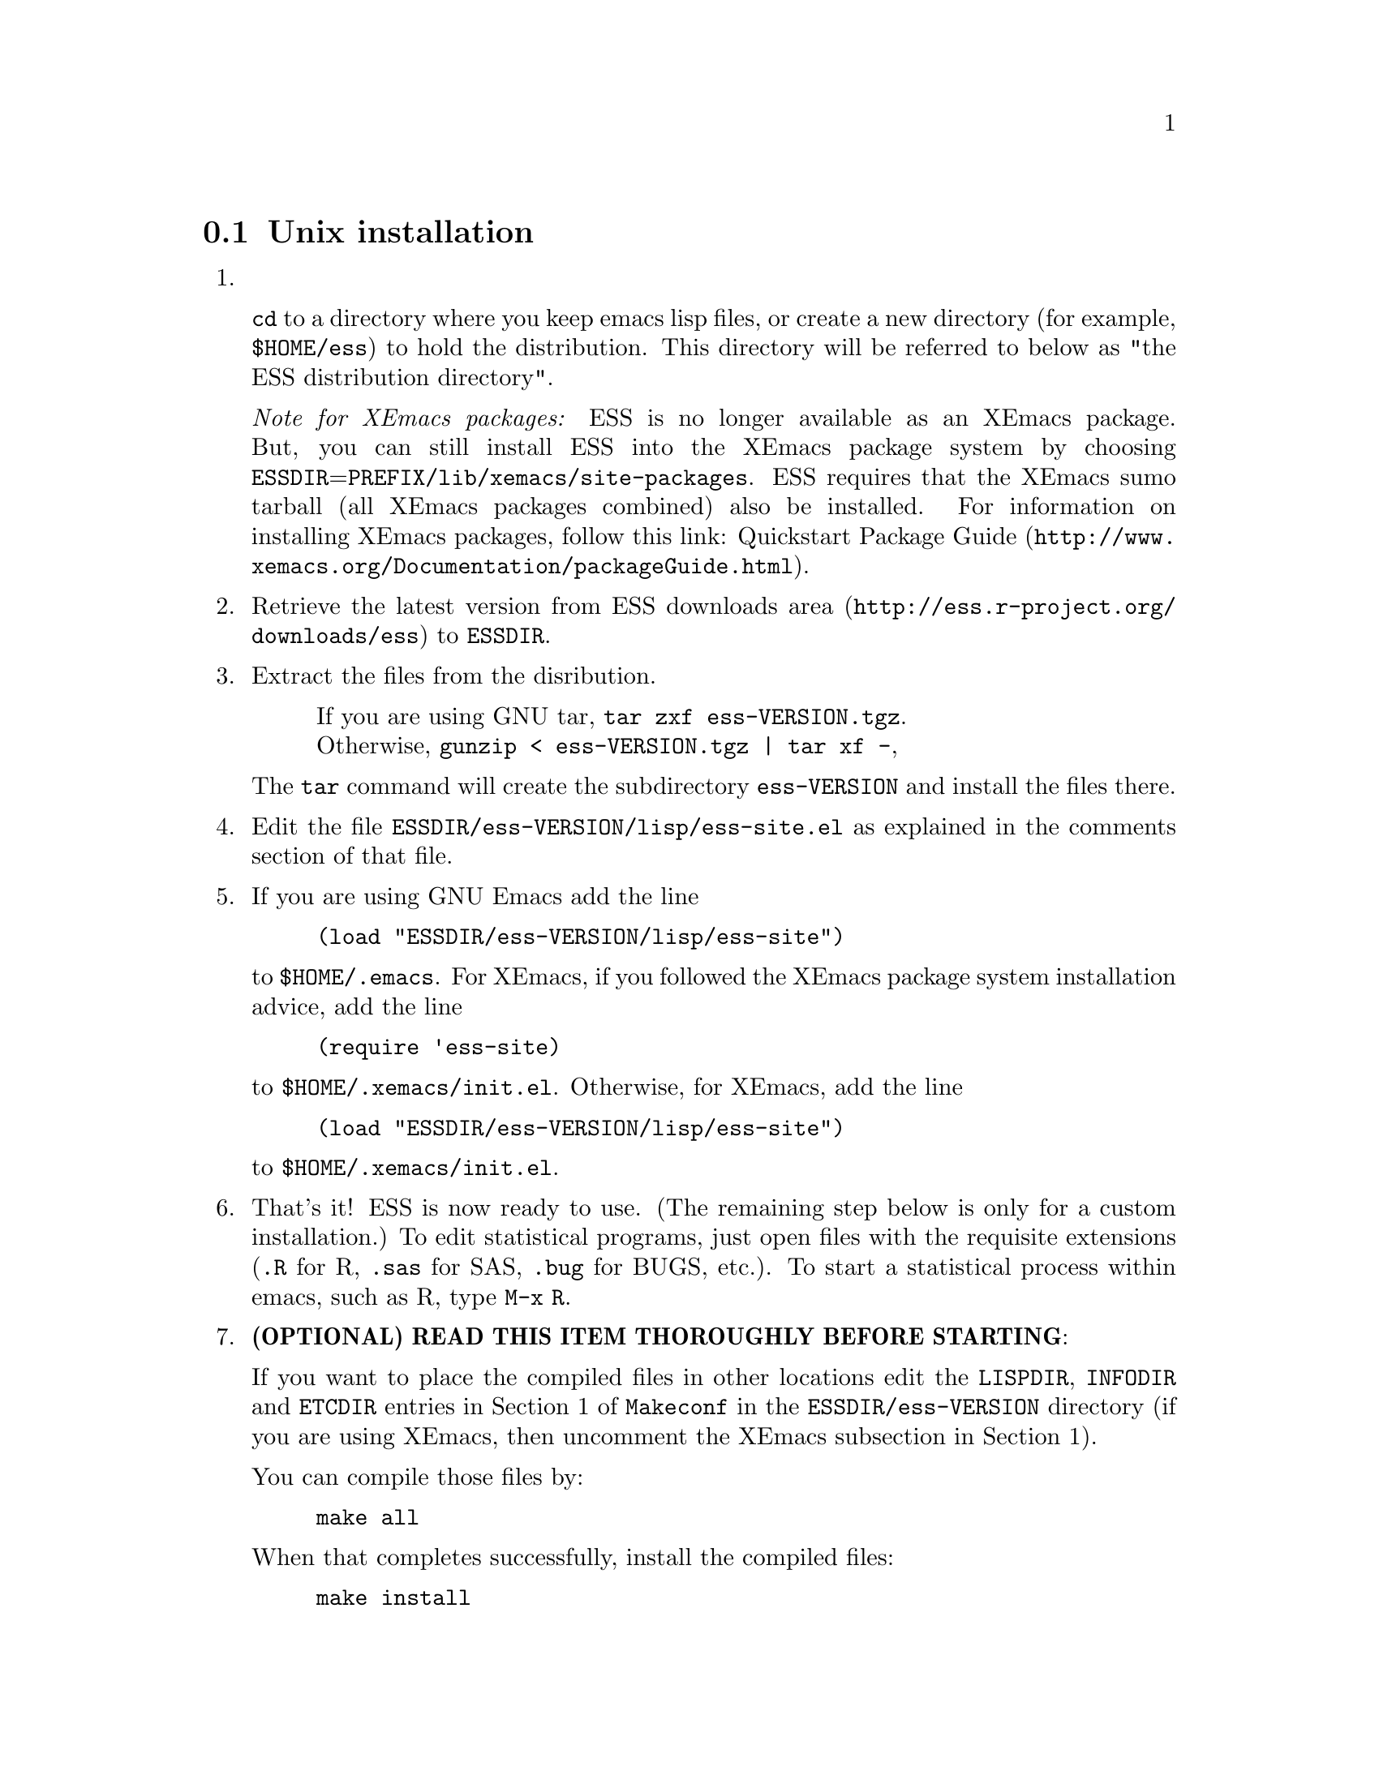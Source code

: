 
@node Unix installation, Microsoft Windows installation, , Installation
@comment  node-name,  next,  previous,  up
@section Unix installation

@enumerate

@item

@code{cd} to a directory where you keep emacs lisp files, or create a
new directory (for example, @file{$HOME/ess}) to hold the distribution.
This directory will be referred to below as "the ESS distribution
directory".  

@emph{Note for XEmacs packages:} ESS is no longer available as an XEmacs package.  
But, you can still install ESS into the XEmacs package system by choosing
@file{ESSDIR}=@file{PREFIX/lib/xemacs/site-packages}.
ESS requires that the XEmacs sumo tarball (all XEmacs packages combined) also
be installed.  For information on installing XEmacs packages, follow this link: 
@uref{http://www.xemacs.org/Documentation/packageGuide.html, Quickstart Package Guide}.

@comment It will contain,
@comment at the end, the tar file @file{ess-VERSION.tar.gz}, and a directory for
@comment the ESS source, which will be termed "the ESS-VERSION source directory".
@comment Note that the .elc files may be installed elsewhere (as specified in the
@comment Makefile) if desired.

@item
Retrieve the latest version from
@uref{http://ess.r-project.org/downloads/ess, ESS downloads area}
to @file{ESSDIR}.

@item
Extract the files from the disribution.
@display
If you are using GNU tar, @code{tar zxf ess-VERSION.tgz}.
Otherwise, @code{gunzip < ess-VERSION.tgz | tar xf -},
@end display

The @code{tar} command will create the subdirectory @file{ess-VERSION} and install
the files there.

@comment If you are using GNU Emacs 19.29, decompress/unarchive
@comment @file{ESSDIR/ess-VERSION/lisp/19.29.tar.gz},
@comment read @file{ESSDIR/ess-VERSION/lisp/19.29/README}, follow the instructions
@comment and you might be able to get ESS to work.
@comment @emph{Please note that GNU Emacs 19.29 is no longer supported}.
@comment For a list of supported versions of emacs, see @xref{Requirements}.

@item
Edit the file @file{ESSDIR/ess-VERSION/lisp/ess-site.el} as explained in the
comments section of that file.
@comment Installations that are using ESS only for S-Plus
@comment 6.x will probably not need to make any changes.  Installations that also
@comment have one or more of (S4, S+3/4/5/6/7/8, R, SAS, BUGS, XLispStat, Stata)
@comment may need to uncomment corresponding lines in @file{ESSDIR/ess-VERSION/lisp/ess-site.el}.

@item
If you are using GNU Emacs add the line
@example
(load "ESSDIR/ess-VERSION/lisp/ess-site")
@end example
to @file{$HOME/.emacs}.  For XEmacs, if you followed the XEmacs package system
installation advice, add the line
@example
(require 'ess-site)
@end example
to @file{$HOME/.xemacs/init.el}.  Otherwise, for XEmacs, add the line
@example
(load "ESSDIR/ess-VERSION/lisp/ess-site")
@end example
to @file{$HOME/.xemacs/init.el}.  
  
@comment GNU Emacs uses @file{default.el} or
@comment @file{site-init.el} and XEmacs uses @file{site-start.el} for the system
@comment installation file).
@comment Alternatively, if @file{ess-site.el} is in your current @code{load-path}, then:
@comment @example
@comment (require 'ess-site)
@comment @end example
@comment to configure emacs for ESS.

@item
That's it!  ESS is now ready to use.  (The remaining step below is only for a
custom installation.)  To edit statistical programs, just open files with the
requisite extensions (@file{.R} for R, @file{.sas} for SAS, @file{.bug} for BUGS,
etc.).  To start a statistical process within emacs, such as R, type @code{M-x R}.

@c @item
@c (OPTIONAL) If you are running S-PLUS or R, you might consider
@c installing the database files.  From within emacs, @code{C-x d} to the
@c directory containing ESS.  Now:
@c @example
@c M-x S+6
@c @end example
@c to get S running.  Once you see the SPLUS prompt, do:
@c @example
@c M-x ess-create-object-name-db
@c @end example
@c (this will create the file @file{ess-sp6-namedb.el}; if it isn't in the
@c ESS directory, move it there).

@c Then, completions will be autoloaded and will not be regenerated for
@c every session.

@c For R, do the same, using
@c @example
@c M-x R
@c @end example
@c and then @code{M-x ess-create-object-name-db} creating
@c @file{ess-r-namedb.el}; if it isn't in the ESS directory, move it there).

@item
@b{(OPTIONAL) READ THIS ITEM THOROUGHLY BEFORE STARTING}:

If you want to place the compiled files in other locations edit the
@code{LISPDIR}, @code{INFODIR} and @code{ETCDIR} entries in Section 1 of
@file{Makeconf} in the @file{ESSDIR/ess-VERSION} directory (if you are
using XEmacs, then uncomment the XEmacs subsection in Section 1).

You can compile those files by:
@example
make all
@end example

When that completes successfully, install the compiled files:
@example
make install
@end example

@c This will install the compiled info files and lisp files.  If you are an
@c XEmacs user, then you should be done.  If not, then you may have to
@c edit/create the file @file{dir} that is found in the directory specified
@c by @code{INFODIR}: see the sample @file{dir} in ESSDIR/ess-VERSION/doc/info.
@c If @file{dir} does not exist in @code{INFODIR}, then the sample
@c @file{dir} will be installed.


@comment An alternative, if you are running XEmacs and have access to the
@comment XEmacs system directories, would be to place the directory in the
@comment site-lisp directory, and simply type @code{make all} (and copy the
@comment documentation as appropriate).
@comment
@comment For GNU Emacs, you would still have to move the files into the top level
@comment site-lisp directory.

@end enumerate

@c >>>> FIXME (see comment in ess.texi): error in ``makeinfo readme.texi''
@c @node Microsoft Windows installation, , Unix installation, Installation
@node Microsoft Windows installation, Requirements, Unix installation, Installation
@comment  node-name,  next,  previous,  up
@section Microsoft Windows installation

For @b{Microsoft Windows installation}, please follow the next steps.

@enumerate

@item
@code{cd} to a directory where you keep emacs lisp files, or create a
new directory (for example, @file{c:\ess\}) to hold the distribution.
This directory will be referred to below as "the ESS distribution
directory".  

@emph{Note for XEmacs packages:} ESS is no longer available as an XEmacs
package. But, you can still install ESS into the XEmacs package system
by choosing @file{ESSDIR}=@file{PREFIX\XEmacs\site-packages}.  ESS
requires that the XEmacs sumo tarball (all XEmacs packages combined)
also be installed.  For information on installing XEmacs packages,
follow this link:
@uref{http://www.xemacs.org/Documentation/packageGuide.html, Quickstart
Package Guide}.

@item
Retrieve the latest zip file (@file{ess-VERSION.zip}) from
@uref{http://ess.r-project.org/downloads/ess, ESS downloads area} and
store it in the ESS distribution directory.  Be aware that http browsers
on Windows frequently change the "." and "-" characters in filenames to
other punctuation.  Please change the names back to their original form.

@item
Extract all the files from @file{ess-VERSION.zip} into the ESS
distribution directory as @file{c:\ess\ess-VERSION\}.  (It is possible
to unpack the zip archive in Windows Explorer by double clicking on the
folder; you should then see a new folder called @file{ess-VERSION}.
Drag that folder into your ESS distribution directory.)

@comment @item
@comment Add the line
@comment @example
@comment (load "C:/emacs/ess-VERSION/lisp/ess-site")
@comment @end example
@comment to your emacs initialization file.  (GNU Emacs uses the filename
@comment @file{~/.emacs} and XEmacs uses the filename
@comment @file{~/.xemacs/init.el} for the initialization file.  The tilde is
@comment recognised by emacs as your HOME directory, i.e. the value of your HOME
@comment environment variable.)  Replace
@comment @code{VERSION} above with the version number of ESS.  Remember to use
@comment forwardslashes @code{/}, rather than backslashes @code{\}, in your filename
@comment inside emacs code files.

@item
If you are using GNU Emacs add the line
@example
(load "ESSDIR/ess-VERSION/lisp/ess-site")
@end example
to @file{%HOME%\.emacs}.  For XEmacs, if you followed the XEmacs package system
installation advice, add the line
@example
(require 'ess-site)
@end example
to @file{%HOME%\.xemacs\init.el}.  Otherwise, for XEmacs, add the line
@example
(load "ESSDIR/ess-VERSION/lisp/ess-site")
@end example
to @file{%HOME%\.xemacs\init.el}.  
@emph{Note:} Both GNU Emacs and XEmacs require that the HOME environment
variable be set on your system, otherwise, your initialization file will
not be utilized, and therefore, ESS will not work.

After saving your initialization file, ESS is now installed.  Start a
new emacs and you should be ready to use ESS.  For example, to edit
statistical programs, load the files with the requisite extensions
(".sas" for SAS, ".S" or "s" or "q" or "Q" for S-PLUS, ".r" or ".R" for
R, and ".lsp" for XLispStat).  One further step is needed if you wish to
run statistical processes, see below.

@item
To run statistical processes under ESS, Windows users will need to make
sure that the directories for the software they will be using is in the
PATH environment variable.  On Windows 9x, add lines similar to the
following to your @file{c:\autoexec.bat} file:
@example
path=%PATH%;c:\progra~1\insightful\splus70\cmd
@end example
On Windows NT/2000/XP, add the directories to the PATH using the
@code{My Computer/Control Panel/System/Advanced/Environment Variables} menu.
Note that the directory containing the program is
added to the PATH, not the program itself.  One such line is needed
for each software program.  Be sure to use the abbreviation
@code{progra~1} and not the long version with embedded blanks.  Use
backslashes "@code{\}".

An alternative, for R users, is that rather than adjusting the PATH
variable, you can add the following to your emacs initialization file
(and restart emacs):
@example
(setq inferior-R-program-name "c:/progra~1/R/R-2.2.1/bin/Rterm.exe")
@end example
This assumes that you have installed R-2.2.1 in the default location.
Change the path otherwise to point to other locations.

Windows users who place S-PLUS anywhere other than the default
location will also need to add the following three lines (properly
adjusted for their location) to their @file{%HOME%\.emacs} or
@file{%HOME%\.xemacs\init.el} file:
@example
(setq-default inferior-S+6-program-name
    "c:/progra~1/Insightful/SPLUS70/cmd/Splus")
(setq-default inferior-Sqpe+6-SHOME-name
    "c:/progra~1/Insightful/SPLUS70")
(setq-default inferior-Sqpe+6-program-name
    "c:/progra~1/Insightful/SPLUS70/cmd/Sqpe.exe")
@end example
The above example uses the default location of S-PLUS in
@code{c:\progra~1\Insightful}.  Please note that ESS
considers S-PLUS 6, 7, and 8 to be variants of S+6.

These users may also need to modify the emacs variable @code{ess-SHOME-versions}
to match their installation in order to get the full set of S-PLUS versions
on their machine into the @code{ESS} menu.
 
To start the S-PLUS [678].x GUI from ESS under emacs:
@enumerate
@item
If you use Cygwin bash as your primary shell, then
@example
M-x S
(or @code{M-x S+6}).
@end example
@item
If you use the MSDOS prompt window as your primary shell, then
@example
M-x S+6-msdos
@end example
@end enumerate
You will then be
asked for a pathname ("S starting data directory?"), from which to
start the process.  The prompt will propose your current directory
as the default.  ESS will start the S-PLUS GUI.  There will be
slight delay during which emacs is temporarily frozen.  ESS will arrange for
communication with the S-PLUS GUI using the DDE protocol.
Send lines or regions
from the emacs buffer containing your S program (for example,
@file{myfile.s}) to the S-PLUS Commands Window with the
@code{C-c C-n} or @code{C-c C-r} keys.
(If you are still using S-PLUS 4.x or 2000,\
then use @code{M-x S+4} or @code{M-x S+4-msdos}.)

To start an S-PLUS [678].x session inside an emacs buffer---and
without the S-PLUS GUI:
@example
M-x Sqpe
(or @code{M-x Sqpe+6}).
@end example
This works with both the bash and msdos shells.
You will then be asked for a pathname ("S starting data
directory?"), from which to start the process.  The prompt will
propose your current directory as the default.
You get Unix-like behavior, in particular the entire
transcript is available for emacs-style search commands.
Send lines or regions from the emacs buffer containing your S
program (for example, @file{myfile.s}) to the *S+6* buffer with the
@code{C-c C-n} or @code{C-c C-r} keys.
Interactive graphics are available with Sqpe by using the java
library supplied with S-PLUS 6.1 and newer releases.
Enter the commands:
@example
library(winjava)
java.graph()
@end example
Graphs can be saved from the @code{java.graph} device
in several formats, but not PostScript.   If you
need a PostScript file you will need to open a separate
@code{postscript} device.
(If you are still using S-PLUS 4.x or 2000, then use @code{M-x Sqpe+4}.)

To connect to an already running S-PLUS GUI (started, for example,
from the S-PLUS icon):
@example
M-x S+6-existing
@end example
or
@example
M-x S+6-msdos-existing
@end example
You will then be
asked for a pathname ("S starting data directory?"), from which to
start the process.  The prompt will propose your current directory
as the default.  ESS will arrange for
communication with the already running S-PLUS GUI using the DDE protocol.
Send lines or regions
from the emacs buffer containing your S program (for example,
@file{myfile.s}) to the S-PLUS Commands Window with the
@code{C-c C-n} or @code{C-c C-r} keys.
(If you are still using S-PLUS 4.x or 2000,
 then use @code{M-x S+4-existing} or @code{M-x S+4-msdos-existing}.)

If you wish to run R, you can start it with:
@example
M-x R
@end example

XLispStat can not currently be run with
@example
M-x XLS
@end example
Hopefully, this will change.  However, you can still edit with
emacs, and cut and paste the results into the XLispStat
*Listener* Window under Microsoft Windows.

@comment SAS for Windows uses the batch access with function keys that is
@comment described in
@comment @file{doc/README.SAS}.
@comment @xref{ESS(SAS)--MS Windows}.
@comment The user can also edit SAS files
@comment in an @code{ESS[SAS]} buffer and than manually copy and paste them into
@comment an Editor window in the SAS Display Manager.
@comment
@comment For Windows, inferior SAS in an @code{iESS{[SAS]}} buffer does not work
@comment on the local machine.  It does work over a network connection to
@comment SAS running on a remote Unix computer.
@comment
@comment Reason:  we use ddeclient to interface with programs and SAS doesn't
@comment provide the corresponding ddeserver capability.

@c @item
@c (OPTIONAL) If you are running Sqpe or R, you might consider
@c installing the database files.  From within emacs, @code{C-x d} to
@c the   directory containing ESS.  Now:
@c @example
@c M-x Sqpe+6
@c @end example
@c to get S running.  Once you see the SPLUS prompt, do:
@c @example
@c M-x ess-create-object-name-db
@c @end example
@c (this will create the file @file{ess-s+6-namedb.el}; if it isn't in the
@c ESS directory, move it there).

@c Then, completions will be autoloaded and will not be regenerated
@c for every session.

@c For R, do the same, using
@c @example
@c M-x R
@c @end example
@c and then @code{M-x ess-create-object-name-db} creating
@c @file{ess-r-namedb.el}; if it isn't in the ESS directory, move it
@c there).

@item That's it!

@end enumerate
@comment Requirements duplicated?
@comment @node Requirements, , Microsoft Windows installation, Installation
@comment node-name,  next,  previous,  up
@comment @section Requirements
@comment @include requires.texi

